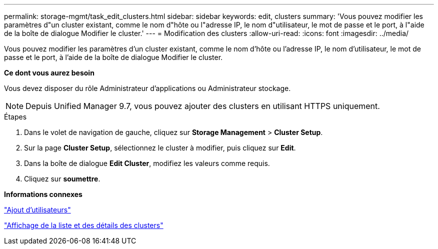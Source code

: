---
permalink: storage-mgmt/task_edit_clusters.html 
sidebar: sidebar 
keywords: edit, clusters 
summary: 'Vous pouvez modifier les paramètres d"un cluster existant, comme le nom d"hôte ou l"adresse IP, le nom d"utilisateur, le mot de passe et le port, à l"aide de la boîte de dialogue Modifier le cluster.' 
---
= Modification des clusters
:allow-uri-read: 
:icons: font
:imagesdir: ../media/


[role="lead"]
Vous pouvez modifier les paramètres d'un cluster existant, comme le nom d'hôte ou l'adresse IP, le nom d'utilisateur, le mot de passe et le port, à l'aide de la boîte de dialogue Modifier le cluster.

*Ce dont vous aurez besoin*

Vous devez disposer du rôle Administrateur d'applications ou Administrateur stockage.

[NOTE]
====
Depuis Unified Manager 9.7, vous pouvez ajouter des clusters en utilisant HTTPS uniquement.

====
.Étapes
. Dans le volet de navigation de gauche, cliquez sur *Storage Management* > *Cluster Setup*.
. Sur la page *Cluster Setup*, sélectionnez le cluster à modifier, puis cliquez sur *Edit*.
. Dans la boîte de dialogue *Edit Cluster*, modifiez les valeurs comme requis.
. Cliquez sur *soumettre*.


*Informations connexes*

link:../config/task_add_users.html["Ajout d'utilisateurs"]

link:../health-checker/task_view_cluster_list_and_details.html["Affichage de la liste et des détails des clusters"]
